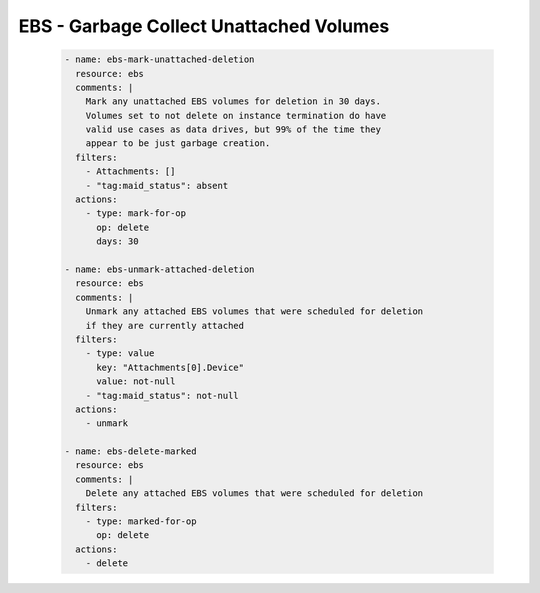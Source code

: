 EBS - Garbage Collect Unattached Volumes
========================================

  .. code-block:: yaml

     - name: ebs-mark-unattached-deletion
       resource: ebs
       comments: |
         Mark any unattached EBS volumes for deletion in 30 days.
         Volumes set to not delete on instance termination do have
         valid use cases as data drives, but 99% of the time they
         appear to be just garbage creation.
       filters:
         - Attachments: []
         - "tag:maid_status": absent
       actions:
         - type: mark-for-op
           op: delete
           days: 30

     - name: ebs-unmark-attached-deletion
       resource: ebs
       comments: |
         Unmark any attached EBS volumes that were scheduled for deletion
         if they are currently attached
       filters:
         - type: value
           key: "Attachments[0].Device"
           value: not-null
         - "tag:maid_status": not-null
       actions:
         - unmark
   
     - name: ebs-delete-marked
       resource: ebs
       comments: |
         Delete any attached EBS volumes that were scheduled for deletion
       filters:
         - type: marked-for-op
           op: delete
       actions:
         - delete
